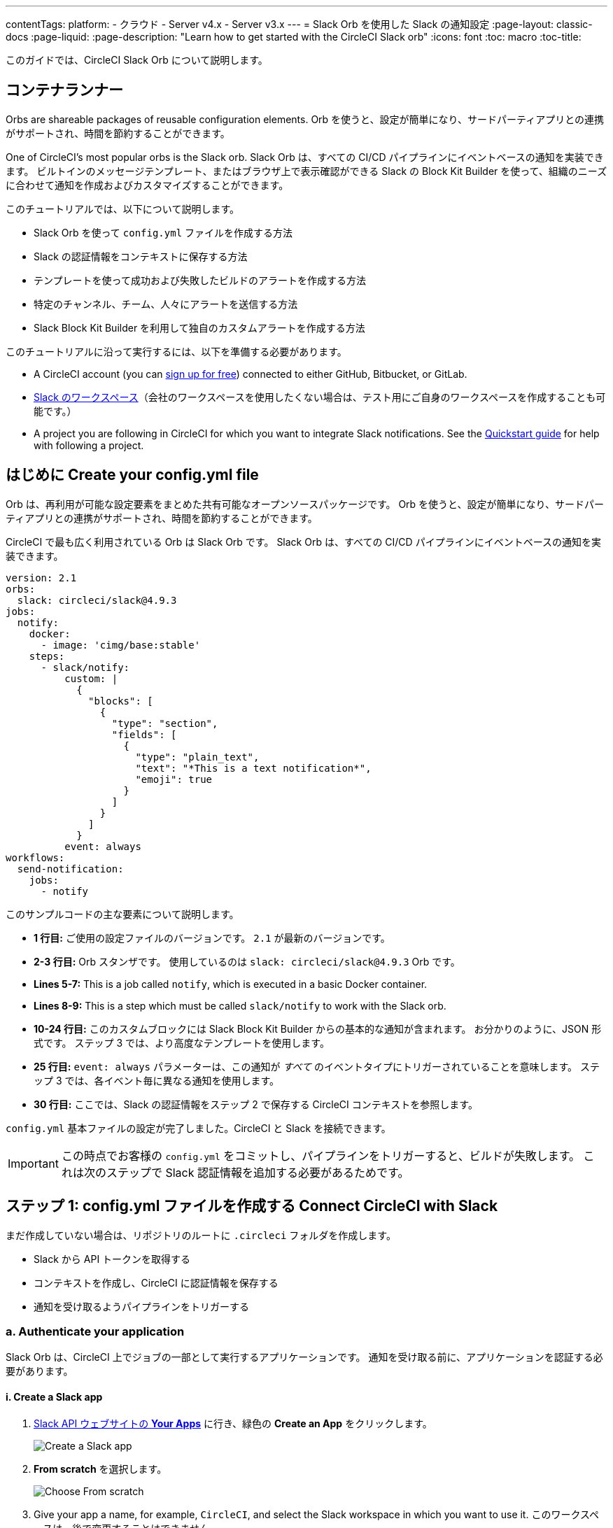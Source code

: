 ---

contentTags:
  platform:
  - クラウド
  - Server v4.x
  - Server v3.x
---
= Slack Orb を使用した Slack の通知設定
:page-layout: classic-docs
:page-liquid:
:page-description: "Learn how to get started with the CircleCI Slack orb"
:icons: font
:toc: macro
:toc-title:

このガイドでは、CircleCI Slack Orb について説明します。

[#introduction]
== コンテナランナー

Orbs are shareable packages of reusable configuration elements. Orb を使うと、設定が簡単になり、サードパーティアプリとの連携がサポートされ、時間を節約することができます。

One of CircleCI's most popular orbs is the Slack orb. Slack Orb は、すべての CI/CD パイプラインにイベントベースの通知を実装できます。 ビルトインのメッセージテンプレート、またはブラウザ上で表示確認ができる Slack の Block Kit Builder を使って、組織のニーズに合わせて通知を作成およびカスタマイズすることができます。

このチュートリアルでは、以下について説明します。

* Slack Orb を使って `config.yml` ファイルを作成する方法
* Slack の認証情報をコンテキストに保存する方法
* テンプレートを使って成功および失敗したビルドのアラートを作成する方法
* 特定のチャンネル、チーム、人々にアラートを送信する方法
* Slack Block Kit Builder を利用して独自のカスタムアラートを作成する方法

このチュートリアルに沿って実行するには、以下を準備する必要があります。

* A CircleCI account (you can link:https://circleci.com/signup/[sign up for free]) connected to either GitHub, Bitbucket, or GitLab.
* https://slack.com[Slack のワークスペース]（会社のワークスペースを使用したくない場合は、テスト用にご自身のワークスペースを作成することも可能です。）
* A project you are following in CircleCI for which you want to integrate Slack notifications. See the xref:getting-started#[Quickstart guide] for help with following a project.

[#create-your-config-file]
== はじめに Create your config.yml file

Orb は、再利用が可能な設定要素をまとめた共有可能なオープンソースパッケージです。 Orb を使うと、設定が簡単になり、サードパーティアプリとの連携がサポートされ、時間を節約することができます。

CircleCI で最も広く利用されている Orb は Slack Orb です。 Slack Orb は、すべての CI/CD パイプラインにイベントベースの通知を実装できます。

[source,yaml]
----
version: 2.1
orbs:
  slack: circleci/slack@4.9.3
jobs:
  notify:
    docker:
      - image: 'cimg/base:stable'
    steps:
      - slack/notify:
          custom: |
            {
              "blocks": [
                {
                  "type": "section",
                  "fields": [
                    {
                      "type": "plain_text",
                      "text": "*This is a text notification*",
                      "emoji": true
                    }
                  ]
                }
              ]
            }
          event: always
workflows:
  send-notification:
    jobs:
      - notify
----

このサンプルコードの主な要素について説明します。

* *1 行目:* ご使用の設定ファイルのバージョンです。 `2.1` が最新のバージョンです。
* *2-3 行目:* Orb スタンザです。 使用しているのは `slack: circleci/slack@4.9.3` Orb です。
* *Lines 5-7:* This is a job called `notify`, which is executed in a basic Docker container.
* *Lines 8-9:* This is a step which must be called `slack/notify` to work with the Slack orb.
* *10-24 行目:* このカスタムブロックには Slack Block Kit Builder からの基本的な通知が含まれます。 お分かりのように、JSON 形式です。 ステップ 3 では、より高度なテンプレートを使用します。
* *25 行目:*  `event: always` パラメーターは、この通知が _すべて_ のイベントタイプにトリガーされていることを意味します。 ステップ 3 では、各イベント毎に異なる通知を使用します。
* *30 行目:* ここでは、Slack の認証情報をステップ 2 で保存する CircleCI コンテキストを参照します。

`config.yml` 基本ファイルの設定が完了しました。CircleCI と Slack を接続できます。

IMPORTANT: この時点でお客様の `config.yml` をコミットし、パイプラインをトリガーすると、ビルドが失敗します。 これは次のステップで Slack 認証情報を追加する必要があるためです。

[#connect-circleci-with-slack]
== ステップ 1: config.yml ファイルを作成する Connect CircleCI with Slack

まだ作成していない場合は、リポジトリのルートに `.circleci` フォルダを作成します。

* Slack から API トークンを取得する
* コンテキストを作成し、CircleCI に認証情報を保存する
* 通知を受け取るようパイプラインをトリガーする

[#authenticate-your-application]
=== a.  Authenticate your application

Slack Orb は、CircleCI 上でジョブの一部として実行するアプリケーションです。 通知を受け取る前に、アプリケーションを認証する必要があります。

==== i. Create a Slack app

. https://api.slack.com/apps[Slack API ウェブサイトの *Your Apps*] に行き、緑色の *Create an App* をクリックします。
+
image::slack-orb-create-app.png[Create a Slack app]
. *From scratch* を選択します。
+
image::slack-orb-from-scratch.png[Choose From scratch]
. Give your app a name, for example, `CircleCI`, and select the Slack workspace in which you want to use it. このワークスペースは、後で変更することはできません。
+
image::slack-orb-name-app.png[Name your Slack app]
. 緑色の **Create App** ボタンをクリックします。

[#set-your-app-permissions]
==== ii. Set your app permissions

. Basic Information のページで、_Add features and functionality_ の下にある **Permissions** を探します。
+
image::slack-orb-permissions.png[Slack app Permissions]
. _OAuth & Permissions_ のページで、**Scopes** までスクロールダウンします。 ここで Slack アプリの権限を作成します。
+
image::slack-orb-add-scope.png[Add an OAuth Scope]
. **Bot Token Scopes** の下にある **Add an OAuth Scope** をクリックします。
. Slack Orb には、チャットメッセージを投稿する権限やファイルをアップロードする権限が必要なため、以下のスコープを作成します。
* chat:write
* chat:write.public
* files:write
+
image::slack-orb-bot-token-scopes.png[Add Bot Token Scopes]

TIP: Slack の通知をプライベートチェンネルで受け取るには、そのチャンネルに Slack アプリを追加する必要があります。 チャンネルを開き、上部右端にあるチャンネルメンバーの写真をクリックし、*Integrations* タブをクリックします。 ここから、アプリが追加できます。

[#install-your-app]
==== iii. Install your app

. スコープを作成したら、ページの一番上に移動し、**Install to Workspace** ボタンをクリックします。
+
image::slack-orb-install-workspace.png[Install to Workspace]
. アプリに Slack ワークスペースにアクセスする権限を付与するか尋ねられます。
+
image::slack-orb-allow.png[Allow access]
. 三角ボタンをクリックして権限を再確認し、緑色の **Allow** ボタンをクリックします。
. *Bot User OAuth Token* が表示されます。 このトークンをクリップボードにコピーし、CircleCI に追加できるようにしておきます。 トークンを公開してしまわないよう、注意してください。
+
image::slack-orb-copy-token.png[Copy OAuth Token]

[#creating-a-context]
=== b.  Create a context

CircleCI では、コンテキストを使用すると、環境変数を保護しプロジェクト間で共有することができます。 Slack の認証情報を使ってコンテキストを作成すると、お客様とチームはそれを再利用することができます。

CircleCI の設定:

. Click the **Organization Settings** page.
+
image::slack-orb-organization-settings.png[Organization Settings]
. Under Context, click the blue *Create Context* button and add a unique name, such as `slack-secrets` (that is the name specified in the `config.yml` file above).
+
image::slack-orb-create-context.png[Create Context]
. 青色の **Create Context** ボタンをクリックします。
. 今作成したコンテキスト名をクリックします。
. 青色の *Add Environment Variable* ボタンをクリックし、最初のキーと値のペアを入力します。
* Environment Variable Name は、`SLACK_ACCESS_TOKEN` です。
* 値は、Slack Bot User OAuth Access Token です。
+
image::slack-orb-environment-variable.png[Add Environment Variable]
. Click the **Add Environment Variable** button to save it.
. **Add Environment Variable**  ボタンをもう一度クリックします。
* Environment Variable Name は、`SLACK_DEFAULT_CHANNEL` です。
* 値は、通知を投稿するためのデフォルトの Slack チャンネルの ID です。 この設定は個々のジョブにオーバーライドできます。
+
TIP: Slack チャンネルの ID を取得するには、Slack でそのチャンネルを右クリックし、**Copy Link** を選択します。 ID は URL の最後に表示され、 C034R26AM36 のような形式になります。
+
image::slack-orb-copy-link.png[Copy Slack channel link]
. Include the `slack-secrets` context in your `notify` job as follows:
+
[source,yaml]
----
workflows:
  send-notification:
    jobs:
      - notify:
          context: slack-secrets
----

NOTE: You can reuse this context in other jobs and projects.

[#trigger-an-alert]
=== c.  Trigger an alert

. `config.yml` ファイルをコミット (リモートで作業している場合は、コミット後にプッシュ) します。 This triggers your CircleCI pipeline, which uses the Slack orb with your credentials.
+
You should then see a green **Success** badge and a green tick next to your `notify` job.
+
image::slack-orb-success.png[Success]
. お客様のジョブの上でクリックし、何が起きたのかを確認します。 Slack に送信されたメッセージの本文が表示されます。
. ここで Slack ワークスペースを開きます。 先程指定したデフォルトのチャンネルに、CircleCI パイプラインがトリガーしたアラートが表示されているはずです。
+
image::slack-orb-text-notification.png[Slack text notification]

これは基本的なアラートですが、既に多くのことを達成しました。

* Slack Orb を使って `.circleci/config.yml` ファイルを作成しました
* Slack に関連付けられている環境変数を保存するコンテキストを作成しました
* Slack アプリを作成しました

[#use-message-templates]
== ステップ 2: CircleCI と Slack を接続する  Use message templates

ここでは以下の手順を行います。

* Slack から API トークンを取得する
* コンテキストを作成し、CircleCI に認証情報を保存する
* 通知を受け取るようパイプラインをトリガーする
* `basic_on_hold_1`: 承認待ちの待機ジョブ用

ジョブでこれらのテンプレートを使用するには、`event` パラメーターと `template` パラメーターを  `config.yml` ファイルの `steps` の下に含めます。 例えば下記のようにします。

[source,yaml]
----
jobs:
  notify:
    docker:
      - image: 'cimg/base:stable'
    steps:
- slack/notify:
	  event: fail
	  template: basic_fail_1
- slack/notify:
	  event: pass
	  template: success_tagged_deploy_1
----

* *7 行目* では、次の行のテンプレートが失敗したイベントに使われるよう指定します。
* *8 行目* では、使用するテンプレート、ここでは `basic_fail_1` を指定します。
* *9 行目* では、次の行のテンプレートが成功したイベントに使われるよう指定します。
* *10 行目* では、使用するテンプレート、ここでは `basic_success_1` を指定します。

ステップ 1 では汎用アラートを使用しましたが、ジョブが成功したか失敗したかに応じて異なるステップが追加されました。 Slack Orb により、適切なステップがトリガーされます。

更新した `config.yml` ファイルをコミット (リモートで作業している場合は、コミット後にプッシュ) します。 パイプラインが完了すると、Slack チャンネルにより詳細なアラートが表示されます。

image::slack-orb-deployment-successful.png[Deployment Successful alert]

[#including-additional-parameters]
=== a.  追加パラメーターを含める

失敗したジョブについて、メンションすることで特定の人やチームに知らせることができます。

[source,yaml]
----
- slack/notify:
	event: fail
	mentions: '@EngineeringTeam'
	template: basic_fail_1
----

複数のチャンネルに通知するには、ID を引用符で囲み、カンマで区切ります。

[source,yaml]
----
- slack/notify:
    channel: 'ABCXYZ, ZXCBN'
    event: fail
    template: basic_fail_1

----

To restrict your alert to a specific branch, add a `branch_pattern` parameter:

[source,yaml]
----
 - slack/notify:
      branch_pattern: main
      event: fail
      template: basic_fail_1
----

これは、フィーチャーブランチのアラートを受信しない場合に便利です。

[#use-the-slack-block-kit-builder]
=== b.  Use the Slack Block Kit Builder

通知を更にカスタマイズするには、 https://api.slack.com/block-kit/building[Slack Block Kit Builder] を使用します。 このフレームワークを使用すると、イメージ、フォームフィールド、およびその他の対話型の要素を使用して、高度な通知を作成できます。

Once you have created your block (which is a JSON object), copy and paste it into your `config.yml` file within the `custom` parameter:

[source,yaml]
----
- slack/notify:
    event: always
    custom: | # your custom notification goes here
      {
        "blocks": [
          {
            "type": "section",
            "fields": [
              {
                "type": "plain_text",
                "text": "*This is a text notification*",
                "emoji": true
              }
            ]
          }
        ]
      }

----

[#conclusion]
== ステップ 3: メッセージテンプレートを使用する

Slack Orb には、様々な CircleCI イベントのチャンネル通知に使用できるたくさんの通知テンプレートが含まれています。 基本的な通知を作成し、Slack アプリを作成・認証し、テンプレートを使用しました。

その他の設定オプションについては、 https://circleci.com/ja/developer/orbs/orb/circleci/slack[Slack Orb のドキュメント] を参照してください。 また、 https://circleci.com/ja/developer/orbs[Orb レジストリ]でもその他のたくさんの Orb を参照していただけます。 